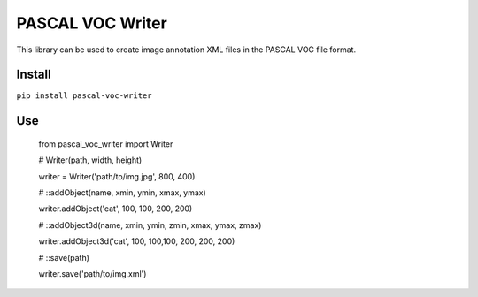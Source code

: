 PASCAL VOC Writer
=================

This library can be used to create image annotation XML files in the PASCAL VOC
file format.

Install
-------

``pip install pascal-voc-writer``

Use
---

    from pascal_voc_writer import Writer

    # Writer(path, width, height)

    writer = Writer('path/to/img.jpg', 800, 400)


    # ::addObject(name, xmin, ymin, xmax, ymax)

    writer.addObject('cat', 100, 100, 200, 200)

    # ::addObject3d(name, xmin, ymin, zmin, xmax, ymax, zmax)

    writer.addObject3d('cat', 100, 100,100, 200, 200, 200)

    # ::save(path)

    writer.save('path/to/img.xml')
